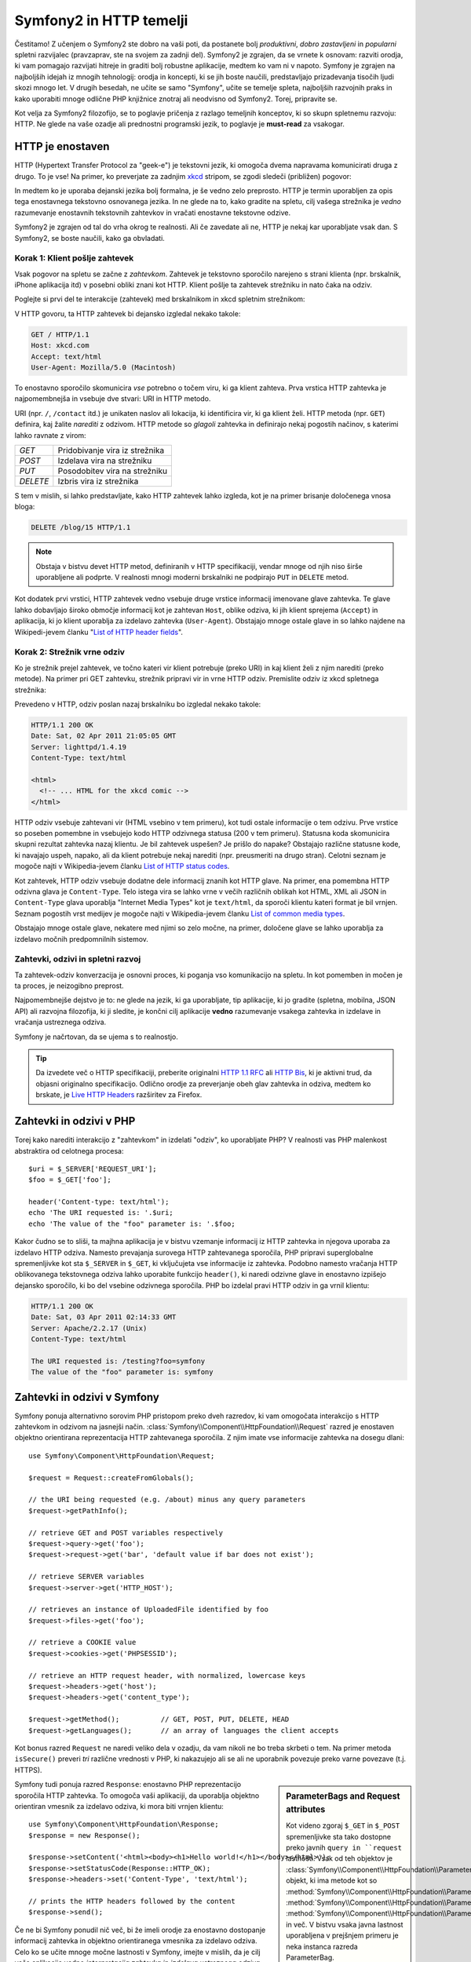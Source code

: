 .. index::
   single: Symfony2 Fundamentals

Symfony2 in HTTP temelji
========================

Čestitamo! Z učenjem o Symfony2 ste dobro na vaši poti, da postanete
bolj *produktivni*, *dobro zastavljeni* in *popularni* spletni razvijalec (pravzaprav,
ste na svojem za zadnji del). Symfony2 je zgrajen, da se vrnete k osnovam:
razviti orodja, ki vam pomagajo razvijati hitreje in graditi bolj robustne
aplikacije, medtem ko vam ni v napoto. Symfony je zgrajen na najboljših idejah
iz mnogih tehnologij: orodja in koncepti, ki se jih boste naučili, predstavljajo
prizadevanja tisočih ljudi skozi mnogo let. V drugih besedah, ne učite se samo
"Symfony", učite se temelje spleta, najboljših razvojnih praks in kako uporabiti
mnoge odlične PHP knjižnice znotraj ali neodvisno od Symfony2. Torej, pripravite se.

Kot velja za Symfony2 filozofijo, se to poglavje pričenja z razlago temeljnih
konceptov, ki so skupn spletnemu razvoju: HTTP. Ne glede na vaše ozadje ali prednostni
programski jezik, to poglavje je **must-read** za vsakogar.

HTTP je enostaven
-----------------

HTTP (Hypertext Transfer Protocol za "geek-e") je tekstovni jezik, ki omogoča
dvema napravama komunicirati druga z drugo. To je vse! Na primer, ko preverjate
za zadnjim `xkcd`_ stripom, se zgodi sledeči (približen)  pogovor:

.. image:: /images/http-xkcd.png
   :align: center

In medtem ko je uporaba dejanski jezika bolj formalna, je še vedno zelo preprosto.
HTTP je termin uporabljen za opis tega enostavnega tekstovno osnovanega jezika. In
ne glede na to, kako gradite na spletu, cilj vašega strežnika je *vedno* razumevanje
enostavnih tekstovnih zahtevkov in vračati enostavne tekstovne odzive.

Symfony2 je zgrajen od tal do vrha okrog te realnosti. Ali če zavedate ali ne,
HTTP je nekaj kar uporabljate vsak dan. S Symfony2, se boste naučili,
kako ga obvladati.

.. index::
   single: HTTP; Request-response paradigm

Korak 1: Klient pošlje zahtevek
~~~~~~~~~~~~~~~~~~~~~~~~~~~~~~~

Vsak pogovor na spletu se začne z *zahtevkom*. Zahtevek je tekstovno
sporočilo narejeno s strani klienta (npr. brskalnik, iPhone aplikacija itd) v
posebni obliki znani kot HTTP. Klient pošlje ta zahtevek strežniku in nato
čaka na odziv.

Poglejte si prvi del te interakcije (zahtevek) med brskalnikom in xkcd
spletnim strežnikom:

.. image:: /images/http-xkcd-request.png
   :align: center

V HTTP govoru, ta HTTP zahtevek bi dejansko izgledal nekako takole:

.. code-block:: text

    GET / HTTP/1.1
    Host: xkcd.com
    Accept: text/html
    User-Agent: Mozilla/5.0 (Macintosh)

To enostavno sporočilo skomunicira *vse* potrebno o točem
viru, ki ga klient zahteva. Prva vrstica HTTP zahtevka je najpomembnejša
in vsebuje dve stvari: URI in HTTP metodo.

URI (npr. ``/``, ``/contact`` itd.) je unikaten naslov ali lokacija,
ki identificira vir, ki ga klient želi. HTTP metoda (npr. ``GET``)
definira, kaj žalite *narediti* z odzivom. HTTP metode so
*glagoli* zahtevka in definirajo nekaj pogostih načinov, s katerimi lahko
ravnate z virom:

+----------+---------------------------------------+
| *GET*    | Pridobivanje vira iz strežnika        |
+----------+---------------------------------------+
| *POST*   | Izdelava vira na strežniku            |
+----------+---------------------------------------+
| *PUT*    | Posodobitev vira na strežniku         |
+----------+---------------------------------------+
| *DELETE* | Izbris vira iz strežnika              |
+----------+---------------------------------------+

S tem v mislih, si lahko predstavljate, kako HTTP zahtevek lahko izgleda, kot
je na primer brisanje določenega vnosa bloga:

.. code-block:: text

    DELETE /blog/15 HTTP/1.1

.. note::

    Obstaja v bistvu devet HTTP metod, definiranih v HTTP specifikaciji,
    vendar mnoge od njih niso širše uporabljene ali podprte. V realnosti
    mnogi moderni brskalniki ne podpirajo ``PUT`` in ``DELETE`` metod.

Kot dodatek prvi vrstici, HTTP zahtevek vedno vsebuje druge vrstice informacij
imenovane glave zahtevka. Te glave lahko dobavljajo široko območje
informacij kot je zahtevan ``Host``, oblike odziva, ki jih klient
sprejema (``Accept``) in aplikacija, ki jo klient uporablja za izdelavo
zahtevka (``User-Agent``). Obstajajo mnoge ostale glave in so lahko najdene na
Wikipedi-jevem članku "`List of HTTP header fields`_".

Korak 2: Strežnik vrne odziv
~~~~~~~~~~~~~~~~~~~~~~~~~~~~

Ko je strežnik prejel zahtevek, ve točno kateri vir klient potrebuje
(preko URI) in kaj klient želi z njim narediti (preko metode). Na primer
pri GET zahtevku, strežnik pripravi vir in vrne HTTP odziv. Premislite
odziv iz xkcd spletnega strežnika:

.. image:: /images/http-xkcd.png
   :align: center

Prevedeno v HTTP, odziv poslan nazaj brskalniku bo izgledal nekako takole:

.. code-block:: text

    HTTP/1.1 200 OK
    Date: Sat, 02 Apr 2011 21:05:05 GMT
    Server: lighttpd/1.4.19
    Content-Type: text/html

    <html>
      <!-- ... HTML for the xkcd comic -->
    </html>

HTTP odziv vsebuje zahtevani vir (HTML vsebino v tem primeru), kot tudi ostale
informacije o tem odzivu. Prve vrstice so poseben pomembne in vsebujejo kodo HTTP
odzivnega statusa (200 v tem primeru). Statusna koda skomunicira skupni rezultat
zahtevka nazaj klientu. Je bil zahtevek uspešen? Je prišlo do napake? Obstajajo
različne statusne kode, ki navajajo uspeh, napako, ali da klient potrebuje nekaj
narediti (npr. preusmeriti na drugo stran). Celotni seznam je mogoče najti
v Wikipedia-jevem članku `List of HTTP status codes`_.

Kot zahtevek, HTTP odziv vsebuje dodatne dele informacij znanih kot
HTTP glave. Na primer, ena pomembna HTTP odzivna glava je
``Content-Type``. Telo istega vira se lahko vrne v večih različnih oblikah
kot HTML, XML ali JSON in ``Content-Type`` glava uporablja
"Internet Media Types" kot je ``text/html``, da sporoči klientu kateri format je
bil vrnjen. Seznam pogostih vrst medijev je mogoče najti v Wikipedia-jevem članku
`List of common media types`_.

Obstajajo mnoge ostale glave, nekatere med njimi so zelo močne, na primer, določene
glave se lahko uporablja za izdelavo močnih predpomnilnih sistemov.

Zahtevki, odzivi in spletni razvoj
~~~~~~~~~~~~~~~~~~~~~~~~~~~~~~~~~~

Ta zahtevek-odziv konverzacija je osnovni proces, ki poganja vso
komunikacijo na spletu. In kot pomemben in močen je ta proces,
je neizogibno preprost.

Najpomembnejše dejstvo je to: ne glede na jezik, ki ga uporabljate,
tip aplikacije, ki jo gradite (spletna, mobilna, JSON API) ali razvojna
filozofija, ki ji sledite, je končni cilj aplikacije **vedno** razumevanje
vsakega zahtevka in izdelave in vračanja ustreznega odziva.

Symfony je načrtovan, da se ujema s to realnostjo.

.. tip::

    Da izvedete več o HTTP specifikaciji, preberite originalni `HTTP 1.1 RFC`_
    ali `HTTP Bis`_, ki je aktivni trud, da objasni originalno
    specifikacijo. Odlično orodje za preverjanje obeh glav zahtevka in odziva,
    medtem ko brskate, je `Live HTTP Headers`_ razširitev za Firefox.

.. index::
   single: Symfony2 Fundamentals; Requests and responses

Zahtevki in odzivi v PHP
------------------------

Torej kako narediti interakcijo z "zahtevkom" in izdelati "odziv", ko uporabljate
PHP? V realnosti vas PHP malenkost abstraktira od celotnega procesa::

    $uri = $_SERVER['REQUEST_URI'];
    $foo = $_GET['foo'];

    header('Content-type: text/html');
    echo 'The URI requested is: '.$uri;
    echo 'The value of the "foo" parameter is: '.$foo;

Kakor čudno se to sliši, ta majhna aplikacija je v bistvu vzemanje informacij
iz HTTP zahtevka in njegova uporaba za izdelavo HTTP odziva. Namesto
prevajanja surovega HTTP zahtevanega sporočila, PHP pripravi superglobalne spremenljivke
kot sta ``$_SERVER`` in ``$_GET``, ki vključujeta vse informacije iz
zahtevka. Podobno namesto vračanja HTTP oblikovanega tekstovnega odziva
lahko uporabite funkcijo ``header()``, ki naredi odzivne glave in enostavno
izpišejo dejansko sporočilo, ki bo del vsebine odzivnega
sporočila. PHP bo izdelal pravi HTTP odziv in ga vrnil klientu:

.. code-block:: text

    HTTP/1.1 200 OK
    Date: Sat, 03 Apr 2011 02:14:33 GMT
    Server: Apache/2.2.17 (Unix)
    Content-Type: text/html

    The URI requested is: /testing?foo=symfony
    The value of the "foo" parameter is: symfony

Zahtevki in odzivi v Symfony
----------------------------

Symfony ponuja alternativno sorovim PHP pristopom preko dveh razredov, ki
vam omogočata interakcijo s HTTP zahtevkom in odzivom na jasnejši način.
:class:`Symfony\\Component\\HttpFoundation\\Request` razred je enostaven
objektno orientirana reprezentacija HTTP zahtevanega sporočila. Z njim imate
vse informacije zahtevka na dosegu dlani::

    use Symfony\Component\HttpFoundation\Request;

    $request = Request::createFromGlobals();

    // the URI being requested (e.g. /about) minus any query parameters
    $request->getPathInfo();

    // retrieve GET and POST variables respectively
    $request->query->get('foo');
    $request->request->get('bar', 'default value if bar does not exist');

    // retrieve SERVER variables
    $request->server->get('HTTP_HOST');

    // retrieves an instance of UploadedFile identified by foo
    $request->files->get('foo');

    // retrieve a COOKIE value
    $request->cookies->get('PHPSESSID');

    // retrieve an HTTP request header, with normalized, lowercase keys
    $request->headers->get('host');
    $request->headers->get('content_type');

    $request->getMethod();          // GET, POST, PUT, DELETE, HEAD
    $request->getLanguages();       // an array of languages the client accepts

Kot bonus razred ``Request`` ne naredi veliko dela v ozadju, da
vam nikoli ne bo treba skrbeti o tem. Na primer metoda ``isSecure()``
preveri *tri* različne vrednosti v PHP, ki nakazujejo ali se ali ne
uporabnik povezuje preko varne povezave (t.j. HTTPS).

.. sidebar:: ParameterBags and Request attributes

    Kot videno zgoraj ``$_GET`` in ``$_POST`` spremenljivke sta tako dostopne preko
    javnih ``query in ``request`` lastnosti. Vsak od
    teh objektov je :class:`Symfony\\Component\\HttpFoundation\\ParameterBag`
    objekt, ki ima metode kot so
    :method:`Symfony\\Component\\HttpFoundation\\ParameterBag::get`,
    :method:`Symfony\\Component\\HttpFoundation\\ParameterBag::has`,
    :method:`Symfony\\Component\\HttpFoundation\\ParameterBag::all` in več.
    V bistvu vsaka javna lastnost uporabljena v prejšnjem primeru je neka instanca
    razreda ParameterBag.

    .. _book-fundamentals-attributes:

    Razred Request ima tudi javno lastnost ``attributes``, ki vsebuje
    posebne podatke povezave s tem, kako aplikacija deluje interno. Za
    Symfony2 ogrodje, ``attributes`` vsebuje vrednosti vrnjene od
    ujemane usmeritve, kot sta ``_controller``, ``id`` (če imate ``{id}``
    nadomestni znak) in celo ime ujemane usmeritve (``_route``). Lastnost
    ``attributes`` obstaja v celoti kot prostor, kjer lahko
    pripravite in shranite vsebinsko specifične informacije o zahtevku.

Symfony tudi ponuja razred ``Response``: enostavno PHP reprezentacijo
sporočila HTTP zahtevka. To omogoča vaši aplikaciji, da uporablja objektno orientiran
vmesnik za izdelavo odziva, ki mora biti vrnjen klientu::

    use Symfony\Component\HttpFoundation\Response;
    $response = new Response();

    $response->setContent('<html><body><h1>Hello world!</h1></body></html>');
    $response->setStatusCode(Response::HTTP_OK);
    $response->headers->set('Content-Type', 'text/html');

    // prints the HTTP headers followed by the content
    $response->send();

Če ne bi Symfony ponudil nič več, bi že imeli orodje za enostavno
dostopanje informacij zahtevka in objektno orientiranega vmesnika za izdelavo
odziva. Celo ko se učite mnoge močne lastnosti v Symfony, imejte
v mislih, da je cilj vaše aplikacije vedno *interpretacija zahtevka
in izdelava ustreznega odziva glede na vašo logiko aplikacije*.

.. versionadded:: 2.4
    Podpora za konstante HTTP statusnih kod je bila predstavljena v Symfony 2.4.

.. tip::

    Razreda ``Request`` in ``Response`` sta del samostoječe komponente
    vključene v Symfony imenovane HttpFoundation. Ta komponenta je
    lahko v celoti neodvisna od Symfony in tudi ponuja razrede za upravljanje
    sej in nalaganja datotek.

Potovanje od zahtevka do odziva
-------------------------------

Kot sam HTTP sta objekta ``Request`` in ``Responce`` precej enostavna.
Težek del gradnje aplikacije je pisanje, kaj pride vmes.
Z drugimi besedami, pravo delo pride pri pisanju kode, ki tolmači
informacije zahtevka in izdela odziv.

Vaša aplikacija verjetno naredi mnogo stvari, kot je pošiljanje e-pošte, upravljanje
pošiljanja obrazca, shranjevanja stvari v podatkovno bazo, izpisovanje HTML strani in zaščita
vsebine z varnostjo. Kako lahko upravljate vse to in še vedno obdržite vašo
kodo organizirano in vzdrževano?

Symfony je bil izdelan, da rešuje te probleme, da vam to ni treba.

Prednji krmilnik
~~~~~~~~~~~~~~~~

Tradicionalno so bile aplikacije zgrajene, da je bila vsaka "stran" spletne strani
svoja lastna fizična datoteka:

.. code-block:: text

    index.php
    contact.php
    blog.php

Obstaja nekaj problemov s tem pristopom, vključno z nefleksibilnostjo
URL-jev (kaj če ste želeli spremeniti ``blog.php`` v ``news.php`` brez,
da zlomite vse vaše povezave?) in dejstvo, da vsaka datoteka *mora* ročno
vključevati nekaj skupkov datotek jedra, da varnost, povezave s podatkovno bazo in
"izgled" strani lahko ostanejo konsistentni.

Veliko boljša rešitev je uporaba a t.i. :term:`prednjega krmilnika`: ena PHP
datoteka, ki upravlja vsak zahtevek, ki prihaja v vašo aplikacijo. Na primer:

+------------------------+----------------------+
| ``/index.php``         | izvrši ``index.php`` |
+------------------------+----------------------+
| ``/index.php/contact`` | izvrši ``index.php`` |
+------------------------+----------------------+
| ``/index.php/blog``    | izvrši ``index.php`` |
+------------------------+----------------------+

.. tip::

    Uporaba Apache-jevega ``mod_rewrite`` (ali enakovrednega z ostalimi spletnimi strežniki),
    URL-ji so lahko enostavno očiščeni, da so samo ``/``, ``/contact`` in
    ``/blog``.

Sedaj vsak zahtevek je upravljan točno na enak način. Namesto individualnih URL-jev,
ki izvršujejo različne PHP datoteke, je prednji krmilnik *vedno* izvršen
in usmeritev različnih URL-jev na različne dele vaše aplikacije
je narejena interno. To reši oba problema z originalnim pristopom.
Skoraj vse moderne spletne aplikacije to delajo - vključno z aplikacijami kot je WordPress.

Ostanite organizirani
~~~~~~~~~~~~~~~~~~~~~

Znotraj vašega prednjega krmilnika morate ugotoviti, katera koda bi morala
biti izvršena in katera vsebina bi morala biti vrnjena. Da to ugotovite, boste
morali preveriti prihajajoči URI in izvršiti različne dele vaše kode odvisno
od te vrednosti. To lahko postane hitro grdo::

    // index.php
    use Symfony\Component\HttpFoundation\Request;
    use Symfony\Component\HttpFoundation\Response;

    $request = Request::createFromGlobals();
    $path = $request->getPathInfo(); // the URI path being requested

    if (in_array($path, array('', '/'))) {
        $response = new Response('Welcome to the homepage.');
    } elseif ($path == '/contact') {
        $response = new Response('Contact us');
    } else {
        $response = new Response('Page not found.', Response::HTTP_NOT_FOUND);
    }
    $response->send();

Reševanje tega problema je težko. Na srečo je Symfony *točno*
načrtovan za to.

Tok Symfony aplikacije
~~~~~~~~~~~~~~~~~~~~~~

Ko omogočite, da Symfony upravlja vsak zahtevek je življenje mnogo enostavneje. Symfony sledi
enakemu enostavnemu vzorcu za vsak zahtevek:

.. _request-flow-figure:

.. figure:: /images/request-flow.png
   :align: center
   :alt: Symfony2 request flow

   Prihajajoči zahtevki so interpretirani s strani usmerjevalnika in poslani krmilnikovim
   funkcijam, ki vrnejo ``Response`` objekte.

Vsaka "stran" vaše spletne strani je definirana v datoteki nastavitvah usmerjanja, ki
preslika različne URL-je na različne PHP funkcije. Naloga vsake PHP funkcije,
imenovane a :term:`krmilnik`, je uporaba informacij iz zahtevka - skupaj
z mnogimi ostalimi orodji, ki jih Symfony naredi na voljo - izdelati in vrniti ``Response``
objekt. Z drugimi besedami, krmilnik je tam, kamor gre *vaša* koda: to je tam, kjer
interpretirate zahtevek in izdelave odziv.

Tako enostavno je! Da pregledamo:

* Vsak zahtevek izvrši datoteko prednjega krmilnika;

* Sistem usmerjanja določa, katera PHP funkcija naj bo izvšena na osnovi
  informacij iz zahtevka in nastavitev usmerjanja, ki ste jih izdelali;

* Ustrezna PHP funkcija je izvršena, kjer vaša koda ustvari in vrne
  ustrezen ``Response`` objekt.

Symfony-jev zahtevek v akciji
~~~~~~~~~~~~~~~~~~~~~~~~~~~~~

Brez poglabljanja v preveč podrovnosti je tu proces v akciji. Predpostavimo,
da želite dodati stran ``/contact`` v vašo Symfony aplikacijo. Najprej začnite
z dodajanjem vnosa za stran ``/contact`` v vašo datoteko nastavitev usmerjanja:

.. configuration-block::

    .. code-block:: yaml

        # app/config/routing.yml
        contact:
            path:     /contact
            defaults: { _controller: AcmeDemoBundle:Main:contact }

    .. code-block:: xml

        <?xml version="1.0" encoding="UTF-8" ?>
        <routes xmlns="http://symfony.com/schema/routing"
            xmlns:xsi="http://www.w3.org/2001/XMLSchema-instance"
            xsi:schemaLocation="http://symfony.com/schema/routing
                http://symfony.com/schema/routing/routing-1.0.xsd">

            <route id="contact" path="/contact">
                <default key="_controller">AcmeDemoBundle:Main:contact</default>
            </route>
        </routes>

    .. code-block:: php

        // app/config/routing.php
        use Symfony\Component\Routing\RouteCollection;
        use Symfony\Component\Routing\Route;

        $collection = new RouteCollection();
        $collection->add('contact', new Route('/contact', array(
            '_controller' => 'AcmeDemoBundle:Main:contact',
        )));

        return $collection;

.. note::

   Ta primer uporablja :doc:`YAML </components/yaml/yaml_format>` za definiranje usmerjevalnih
   nastavitev. Nastavitve usmerjanja so lahko tudi napisane v ostalih formatih
   kot sta XML ali PHP.

Ko nekdo obišče stran ``/contact``, se ta usmeritev ujema in
izvršen je določen krmilnik. Kot se boste naučili v :doc:`poglavju usmerjevalnika </book/routing>`,
je niz ``AcmeDemoBundle:Main:contact`` kratka sintaksa, ki kaže na
določeno PHP metodo ``contactAction`` znotraj razreda imenovanega ``MainController``::

    // src/Acme/DemoBundle/Controller/MainController.php
    namespace Acme\DemoBundle\Controller;

    use Symfony\Component\HttpFoundation\Response;

    class MainController
    {
        public function contactAction()
        {
            return new Response('<h1>Contact us!</h1>');
        }
    }

V tem zelo enostavnem primeru, krmilnik enostavno izdela
:class:`Symfony\\Component\\HttpFoundation\\Response` objekt s HTML-jem
``<h1>Contact us!</h1>``. V :doc:`poglavju krmilnika </book/controller>`,
se boste naučili, kako krmilnik lahko izpiše predloge, omogoča vaši "predstavitveni"
kodi (t.j. karkoli, ki dejansko izpiše HTML), da obstoja v ločeni
datoteki predloge. To pusti krmilnik, da skrbi samo o težkih
stvareh: interakcija s podatkovno bazo, upravljanje poslanih podatkov ali pošiljanje
e-poštnih sporočil.

Symfony2: Zgradite vašo aplikacijo, ne vaših orodij
---------------------------------------------------

Sedaj veste, da je cilj katerekoli aplikacije interpretacija vsakega prihajajočega zahtevka
in izdelava ustreznega odziva. Kot aplikacija raste, postane bolj
zahtevno obdržati vašo kodo organizirano in možno vzdrževanja. Nespremenljivo enako
kompleksna opravila vedno prihajajo znova in znova: dodajanje stvari v
podatkovno bazo, izpisovanje in ponovna uporaba predlog, upravljanje pošiljanja obrazcev, pošiljanje
e-pošte, potrjevanje uporabnikovega vnosa in upravljanje varnosti.

Dobre novice so, da noben od teh problemov ni enak. Symfony ponuja
ogrodje polno orodij, ki vam omogočajo zgraditi vašo aplikacijo, ne vašega
orodja. S Symfony2 ni vam nič naloženo: ste svobodni, da uporabite celotno
Symfony ogrodje ali samo en del Symfony vsega samega po sebi.

.. index::
   single: Symfony2 Components

Samostoječa orodja: Symfony2 *komponente*
~~~~~~~~~~~~~~~~~~~~~~~~~~~~~~~~~~~~~~~~~

Torej kaj *je* Symfony2? Najprej, Symfony2 je zbirka preko dvajset neodvisnih
knjižnic, ki so lahko uporabljene znotraj *kateregakoli* PHP projekta. Te knjižnice imenovane
*Symfony2 komponente*, vsebujejo nekaj uporabnega za skoraj vsako situacijo
ne glede na to, kako je vaš projekt razvit. Da jih imenujemo nekaj:

* :doc:`HttpFoundation </components/http_foundation/introduction>` - Vsebuje
  ``Request`` in ``Response`` razreda, kot tudi ostale razrede za upravljanje
  sej in nalaganje datotek;

* :doc:`Routing </components/routing/introduction>` - Močan in hiter usmerjevalni sistem, ki
  vam omogoča preslikati določen URI (npr. ``/contact``) v neko informacijo
  o tem, kako naj bo ta zahtevek upravljan (npr. izvršitev ``contactAction()``
  metode);

* `Form`_ - Polno funkcionalno in fleksibilno ogrodje za izdelavo obrazcev in
  upravljanja pošiljanja obrazcev;

* `Validator`_ - Sistem za izdelavo pravil o podatkih in nato potrjevanja
  ali uporabniško-poslani podatki sledijo tem pravilom ali ne;

* :doc:`ClassLoader </components/class_loader/introduction>` - Avtomatsko nalagalna knjižnica, ki omogoča
  PHP razredom, da so uporabljena brez potrebe po ročnem zahtevanju (``require``) datotek,
  ki vsebujejo te razrede;

* :doc:`Templating </components/templating/introduction>` - Orodje za izpis
  predlog, upravljanje dedovanja predlog (t.j. predloga je okrašena s
  postavitvijo) in opravljanjem ostalih skupnih nalog predlog;

* `Security`_ - Močna knjižnica za upravljanje vseh tipov varnosti znotraj
  aplikacije;

* `Translation`_ - Ogrodje za prevajanje nizov v vaši aplikaciji.

Prav vsaka od teh komponent je ločena in je lahko uporabljena v *kateremkoli*
PHP projektu, ne glede na to ali uporabljate Symfony2 ogrodje ali ne.
Vsak del je narejen, da je lahko uporabljen, če je potrebno in zamenjan, ko je potrebno.

Celotna rešitev: Symfony2 *ogrodje*
~~~~~~~~~~~~~~~~~~~~~~~~~~~~~~~~~~~~~~~~~~~

Torej potem, kaj *je* Symfony2 *ogrodje*? *Symfony2 ogrodje* je
PHP knjižnica, ki dosega dve različni nalogi:

#. Ponuja izbiro komponent (t.j. Symfony2 komponente) in
   tretje-osebne knjižnice (npr. `Swift Mailer`_ za pošiljanje e-pošte);

#. Ponuja smiselne nastavitve in *lepilno* knjižnico, ki povezuje vse od teh
   delov skupaj.

Cilj ogrodja je integracija mnogih neodvisnih orodij, da
ponujajo konsistentno izkušnjo za razvijalca. Celo samo ogrodje
je Symfony2 paket (t.j. vtičnik), ki je lahko nastavljen ali zamenjan
v celoti.

Symfony2 ponuja močan skupek orodij za hitro razvijanje spletnih aplikacij
brez nalaganja na vašo aplikacijo. Običajni uporabniki lahko hitro začnejo razvijati
z uporabo Symfony2 distribucije, ki ponuja skeletni projekt s
smiselnimi privzetostmi. Za bolj napredne uporabnike, je nebo omejitev.

.. _`xkcd`: http://xkcd.com/
.. _`HTTP 1.1 RFC`: http://www.w3.org/Protocols/rfc2616/rfc2616.html
.. _`HTTP Bis`: http://datatracker.ietf.org/wg/httpbis/
.. _`Live HTTP Headers`: https://addons.mozilla.org/en-US/firefox/addon/live-http-headers/
.. _`List of HTTP status codes`: http://en.wikipedia.org/wiki/List_of_HTTP_status_codes
.. _`List of HTTP header fields`: http://en.wikipedia.org/wiki/List_of_HTTP_header_fields
.. _`List of common media types`: http://en.wikipedia.org/wiki/Internet_media_type#List_of_common_media_types
.. _`Form`: https://github.com/symfony/Form
.. _`Validator`: https://github.com/symfony/Validator
.. _`Security`: https://github.com/symfony/Security
.. _`Translation`: https://github.com/symfony/Translation
.. _`Swift Mailer`: http://swiftmailer.org/
